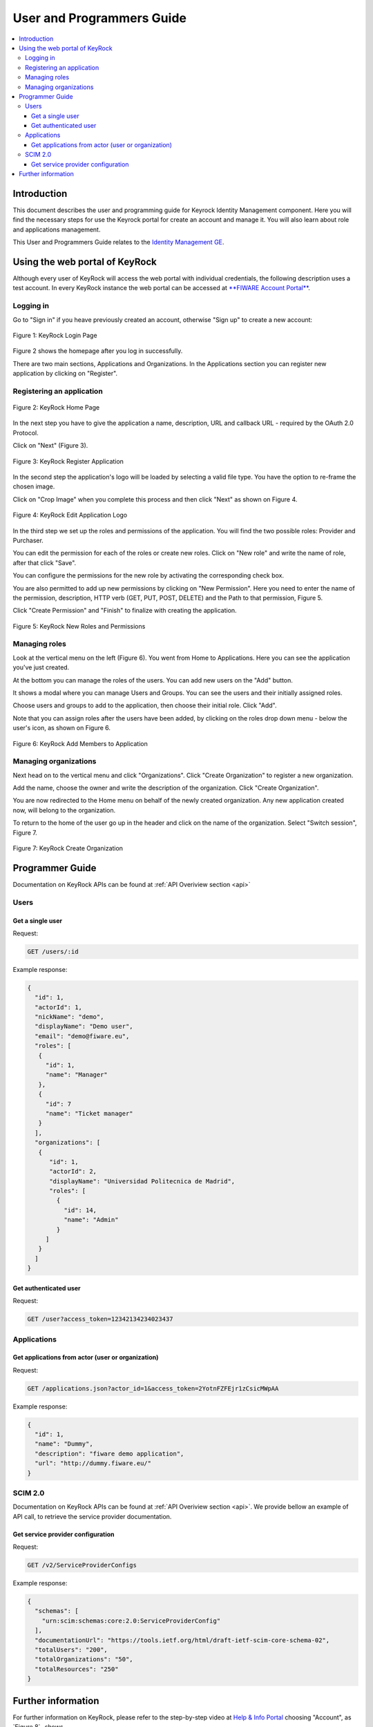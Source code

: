 **************************
User and Programmers Guide
**************************

.. contents::
   :local:
   :depth: 3


Introduction
============

This document describes the user and programming guide for Keyrock
Identity Management component. Here you will find the necessary steps
for use the Keyrock portal for create an account and manage it. You will
also learn about role and applications management.

This User and Programmers Guide relates to the `Identity Management
GE <https://forge.fiware.org/plugins/mediawiki/wiki/fiware/index.php/Identity_Management_Generic_Enabler_API_Specification>`__.


Using the web portal of KeyRock
===============================

Although every user of KeyRock will access the web portal with
individual credentials, the following description uses a test account.
In every KeyRock instance the web portal can be accessed at `**FIWARE
Account Portal** <https://account.lab.fiware.org/>`__.

Logging in
----------

Go to "Sign in" if you heave previously created an account, otherwise
"Sign up" to create a new account:

.. image:: /resources/KeyRock.png

.. figure:: /resources/KeyRock_signup.png
   :align: center

   Figure 1: KeyRock Login Page

Figure 2 shows the homepage after you log in
successfully.

There are two main sections, Applications and Organizations. In the
Applications section you can register new application by clicking on
"Register".

Registering an application
--------------------------

.. figure:: /resources/KeyRock_homepage.png
   :align: center

   Figure 2: KeyRock Home Page

In the next step you have to give the application a name, description,
URL and callback URL - required by the OAuth 2.0 Protocol.

Click on "Next" (Figure 3).

.. figure:: /resources/KeyRock_register_app.png
   :align: center

   Figure 3: KeyRock Register Application

In the second step the application's logo will be loaded by selecting a
valid file type. You have the option to re-frame the chosen image.

Click on "Crop Image" when you complete this process and then click
"Next" as shown on Figure 4.

.. image:: /resources/KeyRock_upload_logo.png

.. figure:: /resources/KeyRock_reframe_logo.png
   :align: center

   Figure 4: KeyRock Edit Application Logo

In the third step we set up the roles and permissions of the
application. You will find the two possible roles: Provider and
Purchaser.

You can edit the permission for each of the roles or create new roles.
Click on "New role" and write the name of role, after that click "Save".

You can configure the permissions for the new role by activating the
corresponding check box.

You are also permitted to add up new permissions by clicking on "New
Permission". Here you need to enter the name of the permission,
description, HTTP verb (GET, PUT, POST, DELETE) and the Path to that
permission, Figure 5.

Click "Create Permission" and "Finish" to finalize with creating the
application.

.. image:: /resources/KeyRock_new_role.png

.. figure:: /resources/KeyRock_new_permission.png
   :align: center

   Figure 5: KeyRock New Roles and Permissions

Managing roles
--------------

Look at the vertical menu on the left (Figure 6). You
went from Home to Applications. Here you can see the application you've
just created.

At the bottom you can manage the roles of the users. You can add new
users on the "Add" button.

It shows a modal where you can manage Users and Groups. You can see the
users and their initially assigned roles.

Choose users and groups to add to the application, then choose their
initial role. Click "Add".

Note that you can assign roles after the users have been added, by
clicking on the roles drop down menu - below the user's icon, as shown
on Figure 6.

.. image:: /resources/KeyRock_application_summary.png

.. figure:: /resources/KeyRock_add_members.png
   :align: center

   Figure 6: KeyRock Add Members to Application

Managing organizations
----------------------

Next head on to the vertical menu and click "Organizations". Click
"Create Organization" to register a new organization.

Add the name, choose the owner and write the description of the
organization. Click "Create Organization".

You are now redirected to the Home menu on behalf of the newly created
organization. Any new application created now, will belong to the
organization.

To return to the home of the user go up in the header and click on the
name of the organization. Select "Switch session", Figure 7.

.. image:: /resources/KeyRock_create_organization.png

.. figure:: /resources/KeyRock_switch_session.png
   :align: center

   Figure 7: KeyRock Create Organization

Programmer Guide
================

Documentation on KeyRock APIs can be found at :ref:`API Overiview
section <api>`

Users
-----

Get a single user
^^^^^^^^^^^^^^^^^

Request:

.. code-block:: html

  GET /users/:id

Example response:

.. code-block:: json

  {
    "id": 1,
    "actorId": 1,
    "nickName": "demo",
    "displayName": "Demo user",
    "email": "demo@fiware.eu",
    "roles": [
     {
       "id": 1,
       "name": "Manager"
     },
     {
       "id": 7
       "name": "Ticket manager"
     }
    ],
    "organizations": [
     {
        "id": 1,
        "actorId": 2,
        "displayName": "Universidad Politecnica de Madrid",
        "roles": [
          {
            "id": 14,
            "name": "Admin"
          }
       ]
     }
    ]
  }

Get authenticated user
^^^^^^^^^^^^^^^^^^^^^^

Request:

.. code-block:: html

     GET /user?access_token=12342134234023437

Applications
------------

Get applications from actor (user or organization)
^^^^^^^^^^^^^^^^^^^^^^^^^^^^^^^^^^^^^^^^^^^^^^^^^^

Request:

.. code-block:: html

  GET /applications.json?actor_id=1&access_token=2YotnFZFEjr1zCsicMWpAA

Example response:

.. code-block:: json

  {
    "id": 1,
    "name": "Dummy",
    "description": "fiware demo application",
    "url": "http://dummy.fiware.eu/"
  }

SCIM 2.0
---------

Documentation on KeyRock APIs can be found at :ref:`API Overiview section <api>`. We provide bellow an example of API call, to retrieve the service provider documentation.

Get service provider configuration
^^^^^^^^^^^^^^^^^^^^^^^^^^^^^^^^^^

Request:

.. code-block:: html

  GET /v2/ServiceProviderConfigs

Example response:

.. code-block:: json

  {
    "schemas": [
      "urn:scim:schemas:core:2.0:ServiceProviderConfig"
    ],
    "documentationUrl": "https://tools.ietf.org/html/draft-ietf-scim-core-schema-02",
    "totalUsers": "200",
    "totalOrganizations": "50",
    "totalResources": "250"
  }

Further information
===================

For further information on KeyRock, please refer to the step-by-step
video at `Help & Info Portal <http://help.lab.fiware.org/>`__ choosing
"Account", as `Figure 8`_ shows.

.. figure:: /resources/KeyRock_screencast.png
   :align: center

   Figure 8: KeyRock Screencast
